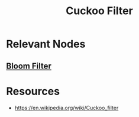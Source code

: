 :PROPERTIES:
:ID:       719e537e-c283-41bb-b219-3832d3cf1e03
:END:
#+title: Cuckoo Filter
#+filetags: :data:cs:

* Relevant Nodes
** [[id:20240519T214118.461723][Bloom Filter]]
* Resources
 - https://en.wikipedia.org/wiki/Cuckoo_filter
